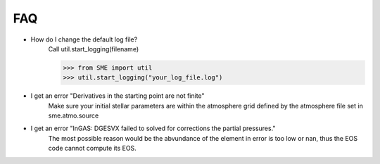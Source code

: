 FAQ
===

* How do I change the default log file?
    Call util.start_logging(filename)

    >>> from SME import util
    >>> util.start_logging("your_log_file.log")

* I get an error "Derivatives in the starting point are not finite"
    Make sure your initial stellar parameters are within the
    atmosphere grid defined by the atmosphere file set in sme.atmo.source

* I get an error "lnGAS: DGESVX failed to solved for corrections the partial pressures."
    The most possible reason would be the abvundance of the element in error
    is too low or nan, thus the EOS code cannot compute its EOS. 
